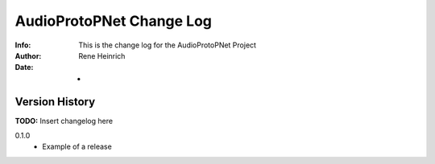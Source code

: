 ==========================================
AudioProtoPNet Change Log
==========================================
:Info: This is the change log for the AudioProtoPNet Project
:Author: Rene Heinrich
:Date: -

.. index:: changelog

Version History
===============

**TODO:** Insert changelog here

0.1.0
    * Example of a release
